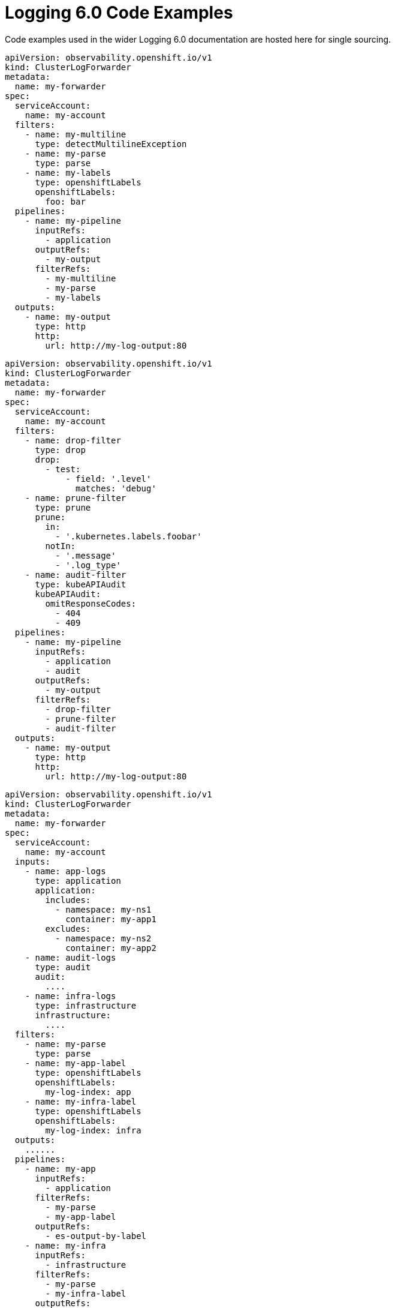 :_mod-docs-content-type: REFERENCE
[id="log6x-code-ex_{context}"]
= Logging 6.0 Code Examples

Code examples used in the wider Logging 6.0 documentation are hosted here for single sourcing.

////
This file is not intended to be included in whole. Includes from this file should be using tagged regions only.
References:
* https://github.com/openshift/openshift-docs/blob/main/contributing_to_docs/doc_guidelines.adoc#including-by-tags
* https://docs.asciidoctor.org/asciidoc/latest/directives/include-tagged-regions/
////

// Content template within commented out block.
////
// tag::tagname[]
[source,yaml]
----
Content
More Content
----
// end::tagname[]
////


// tag::filters-unchanged[]
[source,yaml]
----
apiVersion: observability.openshift.io/v1
kind: ClusterLogForwarder
metadata:
  name: my-forwarder
spec:
  serviceAccount:
    name: my-account
  filters:
    - name: my-multiline
      type: detectMultilineException
    - name: my-parse
      type: parse
    - name: my-labels
      type: openshiftLabels
      openshiftLabels:
        foo: bar
  pipelines:
    - name: my-pipeline
      inputRefs:
        - application
      outputRefs:
        - my-output
      filterRefs:
        - my-multiline
        - my-parse
        - my-labels
  outputs:
    - name: my-output
      type: http
      http:
        url: http://my-log-output:80
----
// end::filters-unchanged[]

// tag::filters-changed[]
[source,yaml]
----
apiVersion: observability.openshift.io/v1
kind: ClusterLogForwarder
metadata:
  name: my-forwarder
spec:
  serviceAccount:
    name: my-account
  filters:
    - name: drop-filter
      type: drop
      drop:
        - test:
            - field: '.level'
              matches: 'debug'
    - name: prune-filter
      type: prune
      prune:
        in:
          - '.kubernetes.labels.foobar'
        notIn:
          - '.message'
          - '.log_type'
    - name: audit-filter
      type: kubeAPIAudit
      kubeAPIAudit:
        omitResponseCodes:
          - 404
          - 409
  pipelines:
    - name: my-pipeline
      inputRefs:
        - application
        - audit
      outputRefs:
        - my-output
      filterRefs:
        - drop-filter
        - prune-filter
        - audit-filter
  outputs:
    - name: my-output
      type: http
      http:
        url: http://my-log-output:80
----
// end::filters-changed[]

// tag::inputs-app-audit-infra[]
[source,yaml]
----
apiVersion: observability.openshift.io/v1
kind: ClusterLogForwarder
metadata:
  name: my-forwarder
spec:
  serviceAccount:
    name: my-account
  inputs:
    - name: app-logs
      type: application
      application:
        includes:
          - namespace: my-ns1
            container: my-app1
        excludes:
          - namespace: my-ns2
            container: my-app2
    - name: audit-logs
      type: audit
      audit:
        ....
    - name: infra-logs
      type: infrastructure
      infrastructure:
        ....
  filters:
    - name: my-parse
      type: parse
    - name: my-app-label
      type: openshiftLabels
      openshiftLabels:
        my-log-index: app
    - name: my-infra-label
      type: openshiftLabels
      openshiftLabels:
        my-log-index: infra
  outputs:
    ......
  pipelines:
    - name: my-app
      inputRefs:
        - application
      filterRefs:
        - my-parse
        - my-app-label
      outputRefs:
        - es-output-by-label
    - name: my-infra
      inputRefs:
        - infrastructure
      filterRefs:
        - my-parse
        - my-infra-label
      outputRefs:
        - es-output-by-label
----
// end::inputs-app-audit-infra[]

// tag::output-cw-token[]
[source,yaml]
----
apiVersion: observability.openshift.io/v1
kind: ClusterLogForwarder
metadata:
  name: my-forwarder
spec:
  serviceAccount:
    name: my-account
  outputs:
    - name: my-cw
      type: cloudwatch
      cloudwatch:
        groupName: test-cluster_{.log_type||"unknown"}
        region: us-east-1
        authentication:
          type: iamRole
          iamRole:
            roleARN:
              secretName: role-for-sts
              key: credentials
            token:
              from: serviceAccount
  pipelines:
    - name: my-cw-logs
      inputRefs:
        - application
        - infrastructure
      outputRefs:
        - my-cw
----
// end::output-cw-token[]

// tag::output-cw-static[]
[source,yaml]
----
apiVersion: observability.openshift.io/v1
kind: ClusterLogForwarder
metadata:
  name: my-forwarder
spec:
  serviceAccount:
    name: my-account
  outputs:
    - name: my-cw
      type: cloudwatch
      cloudwatch:
        groupName: test-cluster_{.log_type||"unknown"}
        region: us-east-1
        authentication:
          type: awsAccessKey
          awsAccessKey:
            keyId:
              secretName: cw-secret
              key: aws_access_key_id
            keySecret:
              secretName: cw-secret
              key: aws_secret_access_key
  pipelines:
    - name: my-cw-logs
      inputRefs:
        - application
        - infrastructure
      outputRefs:
        - my-cw
----
// end::output-cw-static[]